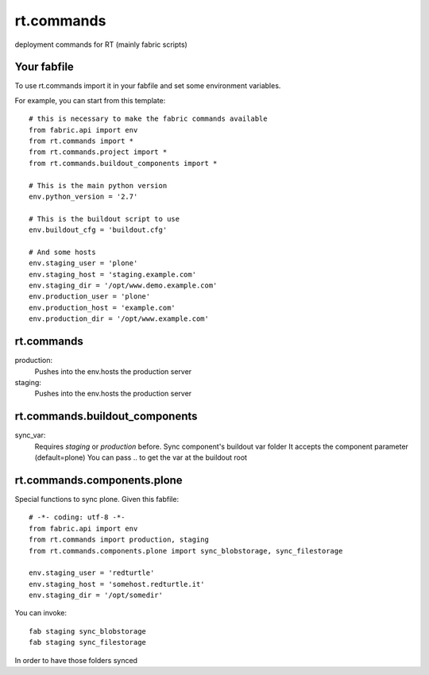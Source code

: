 rt.commands
===========

deployment commands for RT (mainly fabric scripts)

Your fabfile
------------

To use rt.commands import it in your fabfile and
set some environment variables.

For example, you can start from this template::

    # this is necessary to make the fabric commands available
    from fabric.api import env
    from rt.commands import *
    from rt.commands.project import *
    from rt.commands.buildout_components import *

    # This is the main python version
    env.python_version = '2.7'

    # This is the buildout script to use
    env.buildout_cfg = 'buildout.cfg'

    # And some hosts
    env.staging_user = 'plone'
    env.staging_host = 'staging.example.com'
    env.staging_dir = '/opt/www.demo.example.com'
    env.production_user = 'plone'
    env.production_host = 'example.com'
    env.production_dir = '/opt/www.example.com'


rt.commands
-----------

production:
    Pushes into the env.hosts the production server

staging:
    Pushes into the env.hosts the production server

rt.commands.buildout_components
-------------------------------

sync_var:
    Requires *staging* or *production* before.
    Sync component's buildout var folder
    It accepts the component parameter (default=plone)
    You can pass .. to get the var at the buildout root

rt.commands.components.plone
----------------------------

Special functions to sync plone.
Given this fabfile::

    # -*- coding: utf-8 -*-
    from fabric.api import env
    from rt.commands import production, staging
    from rt.commands.components.plone import sync_blobstorage, sync_filestorage

    env.staging_user = 'redturtle'
    env.staging_host = 'somehost.redturtle.it'
    env.staging_dir = '/opt/somedir'

You can invoke::

    fab staging sync_blobstorage
    fab staging sync_filestorage

In order to have those folders synced
